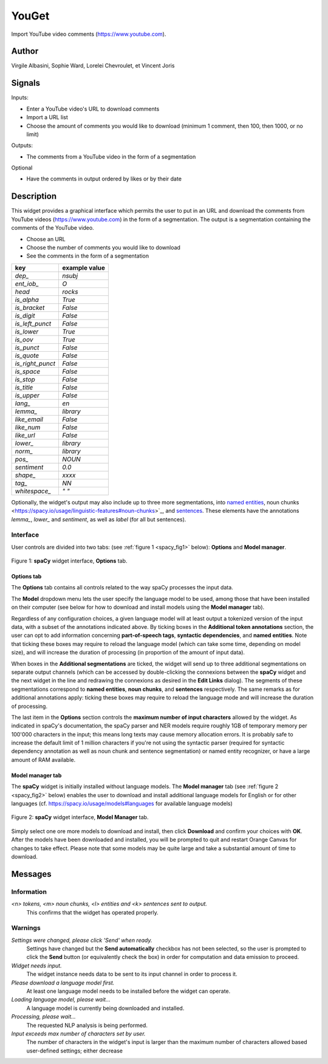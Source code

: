 
.. meta::
   :description: Orange3 Textable Prototypes documentation, YouGet widget
   :keywords: Orange3, Textable, Prototypes, documentation, YouGet, widget

.. _YouGet:

YouGet
=======

.. image:: figures/YouGet.svg

Import YouTube video comments (`<https://www.youtube.com>`_).

Author
------

Virgile Albasini, Sophie Ward, Lorelei Chevroulet, et Vincent Joris

Signals
-------

Inputs: 

* Enter a YouTube video's URL to download comments
* Import a URL list
* Choose the amount of comments you would like to download (minimum 1 comment, then 100, then 1000, or no limit)

Outputs:

* The comments from a YouTube video in the form of a segmentation

Optional 

* Have the comments in output ordered by likes or by their date


Description
-----------

This widget provides a graphical interface which permits the user to put in an URL and
download the comments from YouTube videos (`<https://www.youtube.com>`_) in the form of a segmentation.
The output is a segmentation containing the comments of the YouTube video. 

* Choose an URL
* Choose the number of comments you would like to download
* See the comments in the form of a segmentation


================    =============
key                 example value 
================    =============
*dep_*              *nsubj*
*ent_iob_*          *O*
*head*              *rocks*
*is_alpha*          *True*
*is_bracket*        *False*
*is_digit*          *False*
*is_left_punct*     *False*
*is_lower*          *True*
*is_oov*            *True*
*is_punct*          *False*
*is_quote*          *False*
*is_right_punct*    *False*
*is_space*          *False*
*is_stop*           *False*
*is_title*          *False*
*is_upper*          *False*
*lang_*             *en*
*lemma_*            *library*
*like_email*        *False*
*like_num*          *False*
*like_url*          *False*
*lower_*            *library*
*norm_*             *library*
*pos_*              *NOUN*
*sentiment*         *0.0*
*shape_*            *xxxx*
*tag_*              *NN*
*whitespace_*       *" "*
================    =============

Optionally, the widget's output may also include up to three more 
segmentations, into `named entities 
<https://spacy.io/usage/linguistic-features#named-entities>`_, noun chunks 
<https://spacy.io/usage/linguistic-features#noun-chunks>`_, and `sentences 
<https://spacy.io/usage/linguistic-features#sbd>`_. These elements have the 
annotations *lemma_*, *lower_* and *sentiment*, as well as *label* (for all but
sentences).

Interface
~~~~~~~~~

User controls are divided into two tabs: (see :ref:`figure 1 
<spacy_fig1>` below): **Options** and **Model manager**.

.. _spacy_fig1:

.. figure:: figures/spacy_interface_options.png
    :align: center
    :alt: Interface of the spaCy widget, Options tab

    Figure 1: **spaCy** widget interface, **Options** tab.

Options tab
***********

The **Options** tab contains all controls related to the way spaCy processes
the input data. 

The **Model** dropdown menu lets the user specify the language
model to be used, among those that have been installed on their computer (see
below for how to download and install models using the **Model manager** tab). 

Regardless of any configuration choices, a given language model will at least
output a tokenized version of the input data, with a subset of the annotations 
indicated above. By ticking boxes in the **Additional token annotations** 
section, the user can opt to add information concerning **part-of-speech 
tags**, **syntactic dependencies**, and **named entities**. Note that ticking
these boxes may require to reload the language model (which can take some time, 
depending on model size), and will increase the duration of processing (in proportion of the amount of input data).

When boxes in the **Additional segmentations** are ticked, the widget will 
send up to three additional segmentations on separate output channels (which
can be accessed by double-clicking the connexions between the **spaCy** widget 
and the next widget in the line and redrawing the connexions as desired in the
**Edit Links** dialog). The segments of these segmentations correspond to 
**named entities**, **noun chunks**, and **sentences** respectively. The same 
remarks as for additional annotations apply: ticking these boxes may require to reload the language mode and will increase the duration of processing.

The last item in the **Options** section controls the **maximum number of input
characters** allowed by the widget. As indicated in spaCy's documentation, the
spaCy parser and NER models require roughly 1GB of temporary memory per 100'000
characters in the input; this means long texts may cause memory allocation
errors. It is probably safe to increase the default limit of 1 million 
characters if you're not using the syntactic parser (required for syntactic 
dependency annotation as well as noun chunk and sentence segmentation) or 
named entity recognizer, or have a large amount of RAM available.

Model manager tab
*****************

The **spaCy** widget is initially installed without language models. 
The **Model manager** tab (see :ref:`figure 2 <spacy_fig2>` below) enables the
user to download and install additional language models for English or for 
other languages (cf. `<https://spacy.io/usage/models#languages>`_ for available
language models)

.. _spacy_fig2:

.. figure:: figures/spacy_interface_model_manager.png
    :align: center
    :alt: Interface of the spaCy widget, Model manager tab

    Figure 2: **spaCy** widget interface, **Model Manager** tab.

Simply select one ore more models to download and install, then click
**Download** and confirm your choices with **OK**. After the models have been 
downloaded and installed, you will be prompted to quit and restart Orange
Canvas for changes to take effect. Please note that some models may be quite 
large and take a substantial amount of time to download.

Messages
--------

Information
~~~~~~~~~~~

*<n> tokens, <m> noun chunks, <l> entities and <k> sentences sent to output.*
    This confirms that the widget has operated properly.

Warnings
~~~~~~~~

*Settings were changed, please click 'Send' when ready.*
    Settings have changed but the **Send automatically** checkbox
    has not been selected, so the user is prompted to click the **Send**
    button (or equivalently check the box) in order for computation and data
    emission to proceed.

*Widget needs input.*
    The widget instance needs data to be sent to its input channel in order
    to process it.

*Please download a language model first.*
    At least one language model needs to be installed before the widget can
    operate.

*Loading language model, please wait...*
    A language model is currently being downloaded and installed.

*Processing, please wait...*
    The requested NLP analysis is being performed.

*Input exceeds max number of characters set by user.*
    The number of characters in the widget's input is larger than the maximum
    number of characters allowed based user-defined settings; either decrease
